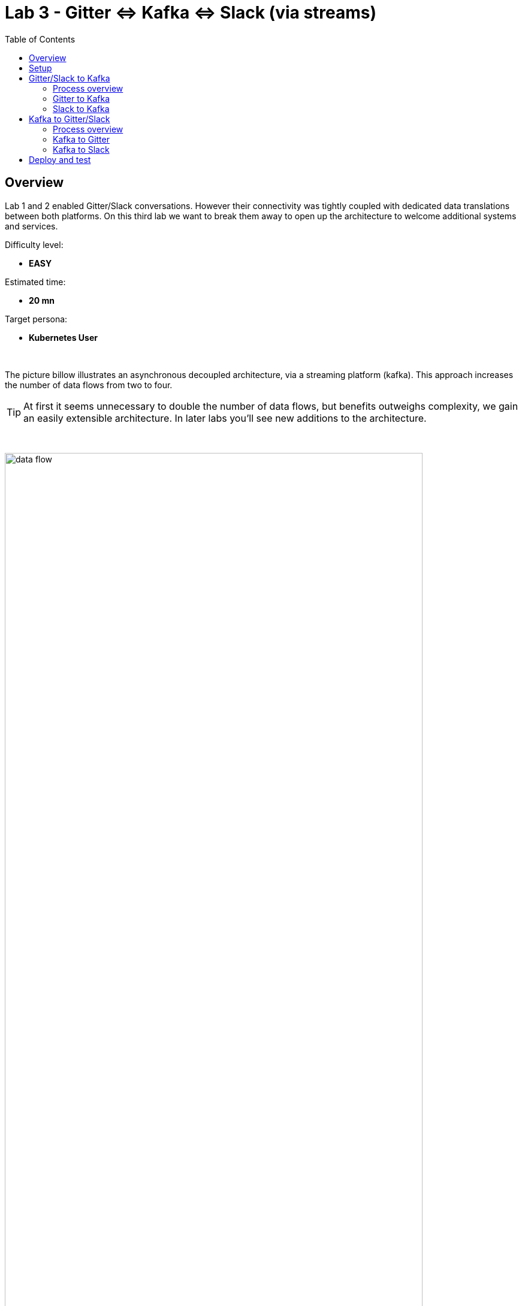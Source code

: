 :toc:
:toc-placement!:

= Lab 3 - Gitter ⇔ Kafka ⇔ Slack (via streams)

toc::[]

== Overview
Lab 1 and 2 enabled Gitter/Slack conversations. However their connectivity was tightly coupled with dedicated data translations between both platforms. On this third lab we want to break them away to open up the architecture to welcome additional systems and services.

Difficulty level: +

* *EASY*

Estimated time: +

* *20 mn*

Target persona: +

* *Kubernetes User*

{empty} +


The picture billow illustrates an asynchronous decoupled architecture, via a streaming platform (kafka). This approach increases the number of data flows from two to four.

TIP: At first it seems unnecessary to double the number of data flows, but benefits outweighs complexity, we gain an easily extensible architecture. In later labs you'll see new additions to the architecture.

{empty} +

// image::images/processing-flow.png[title="Data flow",align="center",title-align=center, width=80%]
image::images/data-flow.png[align="center", width=90%]

{empty} +

In terms of implementation effort for this lab, your main task is to split each of your current data flows (from Lab-2) in two different parts:

- The Gitter to Slack process into:
. Gitter to Kafka
. Kafka to Slack
- The Slack to Gitter process into:
. Slack to Kafka
. Kafka to Gitter

{empty} +

One fundamental architecture consideration is that if we want an easy to plugin platform where other communication systems or services need to plugin with ease, we should adopt a standard data model. It would establish a common interface for systems willing to integrate with the platform.

This implies that instead of applying platform specific data transformations (eg. Gitter data model to Slack data model), we apply the following data transformations:

- System specific to standard data model (e.g. Gitter/Slack to Kafka)
- Standard data model to System specific (e.g. Kafka to Gitter/Slack)

{empty} +

The illustration below describes data exchanges via Kafka:

image::images/standard-data-model.png[align="center", width=90%]

{empty} +


== Setup

We continue growing our solution where we left it in Lab 2. +
We use Lab-2 as the base for this next stage.

The following set of instructions prepare the set of files you will be working with: 

. Prepare Lab 3 folder
+
```bash
cp -r lab2 lab3
cd lab3
mv stage2.properties stage3.properties
grep -rl stage2 . | xargs sed -i '' 's/stage2/stage3/g'
 
```
+
. Split each YAML file in two:
+
```bash
mv g2s.yaml g2k.yaml
cp g2k.yaml k2s.yaml
mv s2g.yaml s2k.yaml
cp s2k.yaml k2g.yaml
mkdir flows
mv *.yaml flows/ 
```
+
. Rename the bindings:
+
```bash
sed -i '' 's/g2s/g2k/g' flows/g2k.yaml
sed -i '' 's/g2s/k2s/g' flows/k2s.yaml
sed -i '' 's/s2g/s2k/g' flows/s2k.yaml
sed -i '' 's/s2g/k2g/g' flows/k2g.yaml
```
+
. Prepare JSLTs:
+
```bash
rm *.jslt
mkdir maps
touch maps/g2k.jslt
touch maps/k2s.jslt
touch maps/s2k.jslt
touch maps/k2g.jslt
 
```

You're ready to go.

{empty} +

== Gitter/Slack to Kafka

The two data flows we have created in previous labs are almost identical in terms of processing steps, those are:

. receive events
. filter events
. transform events
. push events

For the processes from Gitter/Slack to Kafka, the steps remain the same, we just need to switch to the standard data model (step 3) and target Kafka instead (step 4).

{empty} +

=== Process overview

The diagram below applies to the data flows (2 of them) from Gitter/Slack respectively to Kafka:

image::images/processing-flow-chat2kafka.png[align="center", width=90%]


* There are 4 Kamelets in use:
+
====
A source::
consumes events from Gitter/Slack.
Two actions::
one filters messages to prevent death loops. +
one transforms Gitter/Slack events to the standard data model.
A sink::
	produces events to Kafka.
====

{empty} +

As in lab 1 & 2, this one also fits the _Kubernetes_ user. We compose the definitions using Kamelets to enable the data flows between the different platforms.

{empty} +

=== Gitter to Kafka

. Replace the sink to target Kafka
+
The original definition remains intact except for the sink to be replaced by a _Kafka_ destination. +
Copy the sink snippet down below and paste it in your _Kamelet Binding_:
+
----
apiVersion: camel.apache.org/v1alpha1
kind: KameletBinding
metadata:
  name: g2k
  annotations:
    trait.camel.apache.org/mount.configs: "secret:stage3"
    trait.camel.apache.org/mount.resources: "configmap:stage3-transform"
spec:

  source:
    ref:
      kind: Kamelet
      apiVersion: camel.apache.org/v1
      name: gitter-source
    properties:
      token: "{{gitter.token}}"
      room:  "{{gitter.room}}"

  steps:

  # Filter BOT messages
  # Bot message pattern is: [username@system: message text] -->
  - ref:
      kind: Kamelet
      apiVersion: camel.apache.org/v1
      name: predicate-filter-action
    properties:
      expression: $.text =~ /(?!\*\*.*@.*\*\*:).*/

  - ref:
      kind: Kamelet
      apiVersion: camel.apache.org/v1
      name: jslt-action
    properties:
      template: g2k.jslt
----
+
```yaml
  sink:
    ref:
      kind: KafkaTopic
      apiVersion: kafka.strimzi.io/v1beta1
      name: YOUR_ROOM_NAME
```
+
[IMPORTANT]
====
Ensure you configure the sink's `name` (Kafka topic) by replacing `YOUR_ROOM_NAME` with your chat's room name.
====
+
[NOTE]
====
* The sink definition in a Kamelet Binding can either be a Kamelet Sink from the Catalog, or a platform resource (Kafka or KNative).
* Kafka definitions just require the name of the topic. The Camel K operator automatically wires the connectivity to the Kafka platform available in the environment.
====
{empty} +

. Define the JSLT transformation to the new standard data model.
+
Copy the snippet below and paste it into your new `s2k.jslt` file:
+
```
{
	"timestamp": string(round(parse-time(.sent, "yyyy-MM-dd'T'HH:mm:ss.SSSX"))),
	"source":"gitter", 
	"user": .fromUser.displayName, 
	"text": .text
}
```
+
[NOTE]
====
* We include various fields to provide context.
* We apply a format on the timestamp to match those from other sources.
====
{empty} +

And that's all it takes for this first stint.

{empty} +



=== Slack to Kafka

Very similar changes apply for the Slack -> Kafka flow.

. Replace the sink to target Kafka
+
The original definition remains intact except for the sink to be replaced by a _Kafka_ destination. +
Copy the sink snippet down below and paste it in your _Kamelet Binding_:
+
----
apiVersion: camel.apache.org/v1alpha1
kind: KameletBinding
metadata:
  name: s2k
  annotations:
    trait.camel.apache.org/mount.configs: "secret:stage3"
    trait.camel.apache.org/mount.resources: "configmap:stage3-transform"
spec:

  source:
    ref:
      kind: Kamelet
      apiVersion: camel.apache.org/v1
      name: slack-source
    properties:
      token:   "{{slack.token}}"
      channel: "{{slack.channel.name}}"
      delay: 2000


  steps:

  # Filter BOT messages
  - ref:
      kind: Kamelet
      apiVersion: camel.apache.org/v1
      name: predicate-filter-action
    properties:
      expression: "!$.botId || $.botId == null"

  # JSON Transformation
  - ref:
      kind: Kamelet
      apiVersion: camel.apache.org/v1
      name: jslt-action
    properties:
      template: "{{transform.path:s2k.jslt}}"
----
+
```yaml
  sink:
    ref:
      kind: KafkaTopic
      apiVersion: kafka.strimzi.io/v1beta1
      name: YOUR_ROOM_NAME
```
+
[IMPORTANT]
====
Use the same sink's `name` (Kafka topic) than on your Gitter to Kafka flow.
====
+
{empty} +

. Define the JSLT transformation to the new standard data model.
+
Copy the snippet below and paste it into your new `s2k.jslt` file:
+
```
{
	"timestamp": .ts,
	"source":"slack", 
	"user": .user, 
	"text": .text
}
```
+
[NOTE]
====
We define the same common fields complying with our standard data model.
====
{empty} +

Very straightforward, nothing else to be done here. 

{empty} +








== Kafka to Gitter/Slack

The processing steps still remain essentially the same:

. receive events
. filter events
. transform events
. push events

The main differences are that we are consuming events from Kafka (step 1) and that we have to translate events (step 3) from the standard data model to the target specific model (e.g. Gitter, Slack, other)

{empty} +

=== Process overview

The diagram below applies to the data flows (2 of them) from Gitter/Slack respectively to Kafka:

image::images/processing-flow-kafka2chat.png[align="center", width=90%]


* There are 4 Kamelets in use:
+
====
A source::
consumes events from Kafka.
Two actions::
one filters messages to prevent death loops. +
one transforms events from the standard data model to Gitter/Slack.
A sink::
produces events to Gitter/Slack.
====

{empty} +



=== Kafka to Gitter

. Modify the Kamelet Binding
+
Two modifications are required:
+
--
* The source is now Kafka
* The filter should blocks self-events
--
+
Copy the corresponding snippets and replace in your _Kamelet Binding_:
+
----
apiVersion: camel.apache.org/v1alpha1
kind: KameletBinding
metadata:
  name: k2g
  annotations:
    trait.camel.apache.org/mount.configs: "secret:stage3"
    trait.camel.apache.org/mount.resources: "configmap:stage3-transform"
spec:
----
+
```yaml
  source:
    ref:
      kind: KafkaTopic
      apiVersion: kafka.strimzi.io/v1beta1
      name: YOUR_ROOM_NAME
```
+
----
  steps:

  # Filter BOT messages
  # Bot message pattern is: [username@system: message text] -->
  - ref:
      kind: Kamelet
      apiVersion: camel.apache.org/v1
      name: predicate-filter-action
    properties:
----
+
```yaml
      expression: $.source != "gitter"
```
+
----
  - ref:
      kind: Kamelet
      apiVersion: camel.apache.org/v1
      name: jslt-action
    properties:
      template: "{{transform.path:k2g.jslt}}"

  sink:
    ref:
      kind: Kamelet
      apiVersion: camel.apache.org/v1
      name: gitter-sink
    properties:
      token: "{{gitter.token}}"
      room: "{{gitter.room}}"
----
+
[IMPORTANT]
====
Ensure you configure the source's `name` (Kafka topic) by replacing `YOUR_ROOM_NAME` with your chat's room name.
====
+
[NOTE]
====
The filter definition is specifically blocking events coming from Gitter itself. As now Kafka sits in the middle, we are simultaneously producing and consuming Kafka events from/to Gitter, which can cause event loops. 
====
+
[NOTE]
====
* The source definition in a Kamelet Binding can either be a Kamelet Source from the Catalog, or a platform resource (Kafka or KNative). The operator auto-wires the connectivity to Kafka for us.
====
{empty} +

. Define the JSLT transformation (Standard -> Gitter).
+
Copy the snippet below and paste it into your new `k2g.jslt` file:
+
```
{
    "text":"**"+.user+"@"+.source+"**: "+.text
}
```
+
[NOTE]
====
We're mapping values from the Standard data model
====
{empty} +

And that's all it takes for this first stint.

{empty} +



=== Kafka to Slack

Very similar changes apply for the Kafka -> Slack flow.


. Modify the Kamelet Binding
+
Two modifications are required:
+
--
* The source is now Kafka
* The filter should blocks self-events
--
+
Copy the corresponding snippets and replace in your _Kamelet Binding_:
+
----
apiVersion: camel.apache.org/v1alpha1
kind: KameletBinding
metadata:
  name: k2s
  annotations:
    trait.camel.apache.org/mount.configs: "secret:stage3"
    trait.camel.apache.org/mount.resources: "configmap:stage3-transform"
spec:
----
+
```yaml
  source:
    ref:
      kind: KafkaTopic
      apiVersion: kafka.strimzi.io/v1beta1
      name: YOUR_ROOM_NAME
```
+
----
  steps:

  # Filter BOT messages
  # Bot message pattern is: [username@system: message text] -->
  - ref:
      kind: Kamelet
      apiVersion: camel.apache.org/v1
      name: predicate-filter-action
    properties:
----
+
```yaml
      expression: $.source != "slack"
```
+
----
  - ref:
      kind: Kamelet
      apiVersion: camel.apache.org/v1
      name: jslt-action
    properties:
      template: "{{transform.path:k2s.jslt}}"

  sink:
    ref:
      kind: Kamelet
      apiVersion: camel.apache.org/v1
      name: slack-sink
    properties:
      token: "{{slack.token}}"
----
+
[IMPORTANT]
====
Ensure you configure the source's `name` (Kafka topic) by replacing `YOUR_ROOM_NAME` with your chat's room name.
====
+
[NOTE]
====
The filter definition is specifically blocking events coming from _Slack_ itself. As now Kafka sits in the middle, we are simultaneously producing and consuming Kafka events from/to _Slack_, which can cause event loops. 
====
+
{empty} +

. Define the JSLT transformation (Standard -> Slack).
+
Copy the snippet below and paste it into your new `k2s.jslt` file:
+
```
{
    "channel":"YOUR_ROOM",
    "text":"*"+.user+"@"+.source+"*: "+.text
}
```
+
[NOTE]
====
* The field `channel` denotes the target room in Slack where messages will be pushed. Use your room ID in Slack. +
* The field `text` includes JsonPath rules extracting values from the input Standard data model.
====
{empty} +

And that's all it takes for this first stint.

{empty} +

== Deploy and test

We've covered a lot of ground. It would be normal to make mistakes. Hopefully the helper guide kept those to a minimum and, once deployed, you can see your integrations working in healthy state and delivering the expected outcome.


. Push the configuration to _OpenShift_
+
Recreate the _Secret_ and _ConfigMap_ to include both JSLTs. +
Run the following `oc` command:
+
```bash
oc create secret generic stage3 --from-file=stage3.properties
oc create cm stage3-transform --from-file=maps
```
{empty} +

. Deploy the YAML definition containing your new Kamelet Binding
.. Run the following `oc` command to deploy the integration:
+
```bash
oc apply -f g2k.yaml
oc apply -f k2s.yaml
oc apply -f s2k.yaml
oc apply -f k2g.yaml
```
+
NOTE: Be patient, this action will take some time to complete as the operator needs to download all related dependencies, build the applications and create the images before the integrations can be deployed.

.. Wait for readyness
+
Check the deployment of all pods and their logs to ensure all is in healthy state.
+
{empty} +

. Send messages to test the system.
+
Go to you Slack's chat room and send a message, for example "Hello from Slack".
+
If all goes well your message should show up in Gitter.
+
image::images/stage2-msg-slack-gitter.png[align="left", width=80%]
+
{empty} +

+
{empty} +

You have now completed Stage 3 !!

